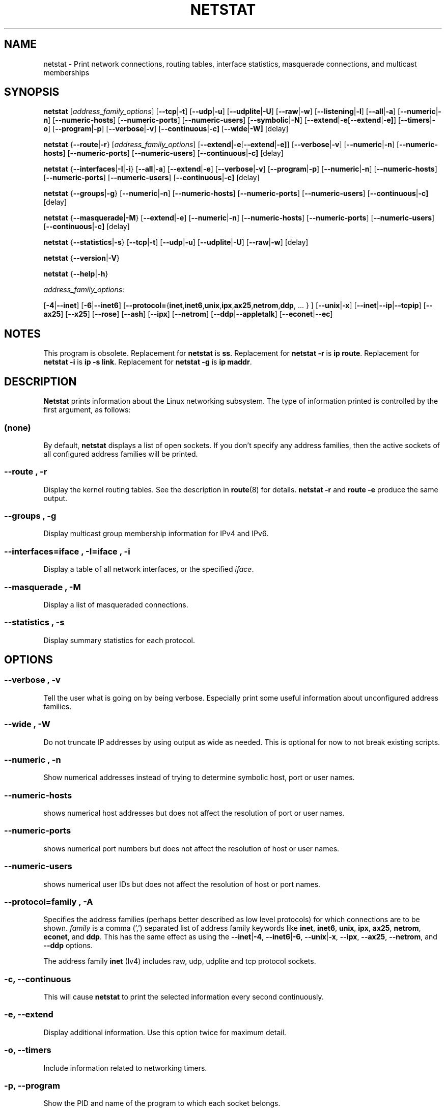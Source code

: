 .\"
.\" netstat.8 
.\"
.\" Original: (mdw@tc.cornell.edu & dc6iq@insu1.etec.uni-karlsruhe.de)
.\"
.\" Modified: Bernd.Eckenfels@inka.de
.\" Modified: Andi Kleen ak@muc.de 
.\" Modified: Tuan Hoang tqhoang@bigfoot.com 
.\" Modified: Brian Micek bmicek@gmail.com
.\"
.\"
.TH NETSTAT 8 "2012\-09\-15" "net\-tools" "Linux System Administrator's Manual"

.SH NAME
netstat \- Print network connections, routing tables, interface statistics, masquerade connections, and multicast memberships

.SH SYNOPSIS

.B netstat 
.RI [ address_family_options ]
.RB [ \-\-tcp | \-t ]
.RB [ \-\-udp | \-u ]
.RB [ \-\-udplite | \-U ]
.RB [ \-\-raw | \-w ]
.RB [ \-\-listening | \-l ]
.RB [ \-\-all | \-a ]
.RB [ \-\-numeric | \-n ]
.RB [ \-\-numeric\-hosts "] [" \-\-numeric\-ports "] [" \-\-numeric\-users ]
.RB [ \-\-symbolic | \-N ]
.RB [ \-\-extend | \-e  [ \-\-extend | \-e] ]
.RB [ \-\-timers | \-o ]
.RB [ \-\-program | \-p ]
.RB [ \-\-verbose | \-v ]
.RB [ \-\-continuous | \-c]
.RB [ \-\-wide | \-W]
.RB [delay]
.P
.B netstat 
.RB { \-\-route | \-r }
.RI [ address_family_options ]
.RB [ \-\-extend | \-e  [ \-\-extend | \-e] ]
.RB [ \-\-verbose | \-v ]
.RB [ \-\-numeric | \-n ]
.RB [ \-\-numeric\-hosts "] [" \-\-numeric\-ports "] [" \-\-numeric\-users ]
.RB [ \-\-continuous | \-c]
.RB [delay]
.P
.B netstat
.RB { \-\-interfaces | \-I | \-i }
.RB [ \-\-all | \-a ]
.RB [ \-\-extend | \-e  ]
.RB [ \-\-verbose | \-v ]
.RB [ \-\-program | \-p ]
.RB [ \-\-numeric | \-n ]
.RB [ \-\-numeric-hosts "] [" \-\-numeric-ports "] [" \-\-numeric-users ]
.RB [ \-\-continuous | \-c]
.RB [delay]
.P
.B netstat
.RB { \-\-groups | \-g }
.RB [ \-\-numeric | \-n ]
.RB [ \-\-numeric\-hosts "] [" \-\-numeric\-ports "] [" \-\-numeric\-users ]
.RB [ \-\-continuous | \-c]
.RB [delay]
.P
.B netstat
.RB { \-\-masquerade | \-M }
.RB [ \-\-extend | \-e ]
.RB [ \-\-numeric | \-n ]
.RB [ \-\-numeric\-hosts "] [" \-\-numeric\-ports "] [" \-\-numeric\-users ]
.RB [ \-\-continuous | \-c]
.RB [delay]
.P
.B netstat
.RB { \-\-statistics | -s }
.RB [ \-\-tcp | \-t ]
.RB [ \-\-udp | \-u ]
.RB [ \-\-udplite | \-U ]
.RB [ \-\-raw | \-w ]
.RB [delay]
.P
.B netstat 
.RB { \-\-version | \-V }
.P
.B netstat 
.RB { \-\-help | \-h }
.P
.IR address_family_options :
.PP
.RB [ -4 | \-\-inet ]
.RB [ -6 | \-\-inet6 ]
.RB [ \-\-protocol= { inet , inet6 , unix , ipx , ax25 , netrom , ddp ", ... } ]"
.RB [ \-\-unix | \-x ] 
.RB [ \-\-inet | \-\-ip | \-\-tcpip ]
.RB [ \-\-ax25 ]
.RB [ \-\-x25 ]
.RB [ \-\-rose ]
.RB [ \-\-ash ]
.RB [ \-\-ipx ] 
.RB [ \-\-netrom ]
.RB [ \-\-ddp | \-\-appletalk ]
.RB [ \-\-econet | \-\-ec ]

.SH NOTES
This program is obsolete.
Replacement for \fBnetstat\fR is \fBss\fR.
Replacement for \fBnetstat -r\fR is \fBip route\fR.
Replacement for \fBnetstat -i\fR is \fBip -s link\fR.
Replacement for \fBnetstat -g\fR is \fBip maddr\fR.

.SH DESCRIPTION
.B Netstat
prints information about the Linux networking subsystem.  The type of
information printed is controlled by the first argument, as follows:
.SS (none)
By default,
.B
netstat 
displays a list of open sockets.  If you don't specify any
address families, then the active sockets of all configured address
families will be printed.
.SS "\-\-route , \-r"
Display the kernel routing tables. See the description in 
.BR route (8) 
for details. 
.B netstat -r 
and 
.B route -e 
produce the same output.
.SS "\-\-groups , \-g"
Display multicast group membership information for IPv4 and IPv6.
.SS "\-\-interfaces=\fIiface \fR, \fB\-I=\fIiface \fR, \fB\-i"
Display a table of all network interfaces, or the specified \fIiface\fR.
.SS "\-\-masquerade , \-M"
Display a list of masqueraded connections.
.SS "\-\-statistics , \-s"
Display summary statistics for each protocol.
.SH OPTIONS
.SS "\-\-verbose , \-v"
Tell the user what is going on by being verbose. Especially print some
useful information about unconfigured address families.
.SS "\-\-wide , \-W"
Do not truncate IP addresses by using output as wide as needed. This is
optional for now to not break existing scripts.
.SS "\-\-numeric , \-n"
Show numerical addresses instead of trying to determine symbolic host, port
or user names.
.SS "\-\-numeric\-hosts"
shows numerical host addresses but does not affect the resolution of
port or user names.
.SS "\-\-numeric\-ports"
shows numerical port numbers but does not affect the resolution of
host or user names.
.SS "\-\-numeric\-users"
shows numerical user IDs but does not affect the resolution of host or
port names.

.SS "\-\-protocol=\fIfamily \fR, \fB\-A"
Specifies the address families (perhaps better described as low level
protocols) for which connections are to be shown.
.I family 
is a comma (',') separated list of address family keywords like
.BR inet , 
.BR inet6 ,
.BR unix , 
.BR ipx , 
.BR ax25 , 
.BR netrom ,
.BR econet ,
and
.BR ddp .
This has the same effect as using the 
.BR \-\-inet | -4 ,
.BR \-\-inet6 | -6 ,
.BR \-\-unix | -x ,
.BR \-\-ipx ,
.BR \-\-ax25 ,
.BR \-\-netrom ,
and
.B \-\-ddp 
options.
.P
The address family
.B inet
(Iv4) includes raw, udp, udplite and tcp protocol sockets.
.SS "\-c, \-\-continuous"
This will cause
.B netstat
to print the selected information every second continuously.
.SS "\-e, \-\-extend"
Display additional information.  Use this option twice for maximum detail.
.SS "\-o, \-\-timers"
Include information related to networking timers.
.SS "\-p, \-\-program"
Show the PID and name of the program to which each socket belongs.
.SS "\-l, \-\-listening"
Show only listening sockets.  (These are omitted by default.)
.SS "\-a, \-\-all"
Show both listening and non-listening (for TCP this means established
connections) sockets.  With the
.B \-\-interfaces
option, show interfaces that are not up
.SS "\-F"
Print routing information from the FIB.  (This is the default.)
.SS "\-C"
Print routing information from the route cache.
.SS delay
Netstat will cycle printing through statistics every 
.B delay 
seconds.
.P
.SH OUTPUT
.P
.SS Active Internet connections \fR(TCP, UDP, UDPLite, raw)\fR
.SS "Proto" 
The protocol (tcp, udp, udpl, raw) used by the socket. 
.SS "Recv\-Q"
Established: The count of bytes not copied by the user program connected to this socket.
Listening: Since Kernel 2.6.18 this column contains the current syn backlog.
.SS "Send\-Q"
Established: The count of bytes not acknowledged by the remote host.
Listening: Since Kernel 2.6.18 this column contains the maximum size of the syn backlog.
.SS "Local Address" 
Address and port number of the local end of the socket.  Unless the
.BR \-\-numeric " (" \-n )
option is specified, the socket address is resolved to its canonical
host name (FQDN), and the port number is translated into the
corresponding service name.
.SS "Foreign Address"
Address and port number of the remote end of the socket.
Analogous to "Local Address."
.SS "State"
The state of the socket. Since there are no states in raw mode and usually no
states used in UDP and UDPLite, this column may be left blank. Normally this can be one
of several values:
.TP
.I
ESTABLISHED
The socket has an established connection.
.TP
.I
SYN_SENT
The socket is actively attempting to establish a connection.
.TP
.I
SYN_RECV
A connection request has been received from the network.
.TP
.I
FIN_WAIT1
The socket is closed, and the connection is shutting down.
.TP
.I
FIN_WAIT2
Connection is closed, and the socket is waiting for a shutdown from the
remote end.
.TP
.I
TIME_WAIT
The socket is waiting after close to handle packets still in the network.
.TP
.I
CLOSE
The socket is not being used.
.TP
.I
CLOSE_WAIT
The remote end has shut down, waiting for the socket to close.
.TP
.I
LAST_ACK
The remote end has shut down, and the socket is closed. Waiting for
acknowledgement.
.TP
.I
LISTEN
The socket is listening for incoming connections.  Such sockets are 
not included in the output unless you specify the 
.BR \-\-listening " (" \-l )
or 
.BR \-\-all " (" \-a )
option.
.TP
.I
CLOSING
Both sockets are shut down but we still don't have all our data
sent.
.TP
.I
UNKNOWN
The state of the socket is unknown.
.SS "User"
The username or the user id (UID) of the owner of the socket.
.SS "PID/Program name"
Slash-separated pair of the process id (PID) and process name of the 
process that owns the socket.
.B \-\-program
causes this column to be included.  You will also need
.I superuser
privileges to see this information on sockets you don't own.  This
identification information is not yet available for IPX sockets.
.SS "Timer"
(this needs to be written)
.P
.SS Active UNIX domain Sockets
.SS "Proto" 
The protocol (usually unix) used by the socket.
.SS "RefCnt"
The reference count (i.e. attached processes via this socket).
.SS "Flags"
The flags displayed is SO_ACCEPTON (displayed as 
.BR ACC ),
SO_WAITDATA 
.RB ( W )
or SO_NOSPACE 
.RB ( N ). 
SO_ACCECPTON 
is used on unconnected sockets if their corresponding
processes are waiting for a connect request. The other flags are not
of normal interest.
.SS "Type"
There are several types of socket access:
.TP
.I
SOCK_DGRAM
The socket is used in Datagram (connectionless) mode.
.TP
.I
SOCK_STREAM
This is a stream (connection) socket.
.TP
.I
SOCK_RAW
The socket is used as a raw socket.
.TP
.I
SOCK_RDM
This one serves reliably-delivered messages.
.TP
.I
SOCK_SEQPACKET
This is a sequential packet socket.
.TP
.I
SOCK_PACKET
Raw interface access socket.
.TP
.I
UNKNOWN
Who ever knows what the future will bring us - just fill in here :-)
.PP
.SS "State"
This field will contain one of the following Keywords:
.TP
.I FREE
The socket is not allocated
.TP
.I LISTENING 
The socket is listening for a connection request.  Such
sockets are only included in the output if you specify the
.BR \-\-listening " (" \-l )
or
.BR \-\-all " (" \-a )
option.
.TP
.I CONNECTING
The socket is about to establish a connection.
.TP
.I CONNECTED
The socket is connected.
.TP
.I DISCONNECTING
The socket is disconnecting.
.TP
.I (empty)
The socket is not connected to another one.
.TP
.I UNKNOWN
This state should never happen.
.SS "PID/Program name"
Process ID (PID) and process name of the process that has the socket open. 
More info available in
.B "Active Internet connections"
section written above.
.SS "Path"
This is the path name as which the corresponding processes attached
to the socket.
.P
.SS Active IPX sockets
(this needs to be done by somebody who knows it)
.P
.SS Active NET/ROM sockets
(this needs to be done by somebody who knows it)
.P
.SS Active AX.25 sockets
(this needs to be done by somebody who knows it)
.PP

.SH FILES
.ta
.I /etc/services
-- The services translation file

.I /proc
-- Mount point for the proc filesystem, which gives access to kernel 
status information via the following files.

.I /proc/net/dev
-- device information

.I /proc/net/raw
-- raw socket information

.I /proc/net/tcp
-- TCP socket information

.I /proc/net/udp
-- UDP socket information

.I /proc/net/udplite
-- UDPLite socket information

.I /proc/net/igmp
-- IGMP multicast information

.I /proc/net/unix
-- Unix domain socket information

.I /proc/net/ipx
-- IPX socket information

.I /proc/net/ax25
-- AX25 socket information

.I /proc/net/appletalk
-- DDP (appletalk) socket information

.I /proc/net/nr
-- NET/ROM socket information

.I /proc/net/route
-- IP routing information

.I /proc/net/ax25_route
-- AX25 routing information

.I /proc/net/ipx_route
-- IPX routing information

.I /proc/net/nr_nodes
-- NET/ROM nodelist

.I /proc/net/nr_neigh
-- NET/ROM neighbours

.I /proc/net/ip_masquerade
-- masqueraded connections

.I /proc/net/snmp
-- statistics
.fi
.P
.SH SEE ALSO
.BR route (8), 
.BR ifconfig (8), 
.BR iptables (8),
.BR proc (5)
.BR ss (8)
.BR ip (8)
.P
.SH BUGS
Occasionally strange information may appear if a socket changes
as it is viewed. This is unlikely to occur.
.P
.SH AUTHORS
The netstat user interface was written by Fred Baumgarten
<dc6iq@insu1.etec.uni\-karlsruhe.de>, the man page basically
by Matt Welsh <mdw@tc.cornell.edu>. It was updated by
Alan Cox <Alan.Cox@linux.org>, updated again by Tuan Hoang
<tqhoang@bigfoot.com>. The man page and the command included 
in the net\-tools package is totally rewritten by Bernd Eckenfels 
<ecki@linux.de>.  UDPLite options were added by Brian Micek
<bmicek@gmail.com>
